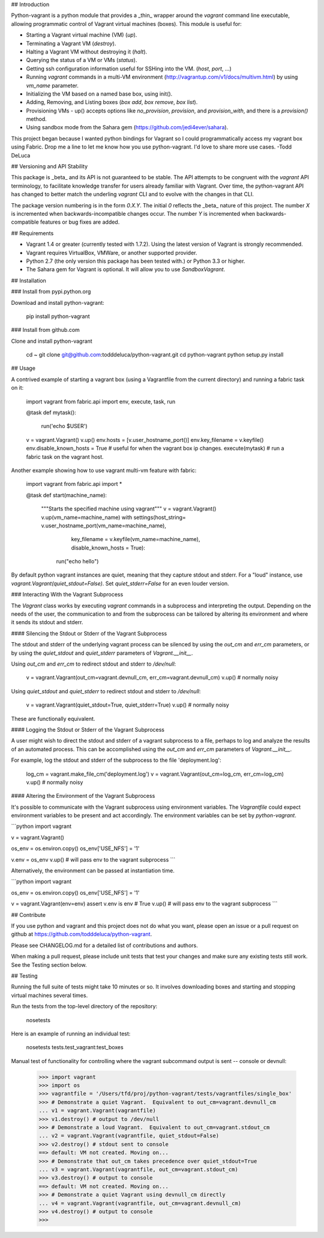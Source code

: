 ## Introduction

Python-vagrant is a python module that provides a _thin_ wrapper around the
`vagrant` command line executable, allowing programmatic control of Vagrant
virtual machines (boxes).  This module is useful for:

- Starting a Vagrant virtual machine (VM) (`up`).
- Terminating a Vagrant VM (`destroy`).
- Halting a Vagrant VM without destroying it (`halt`).
- Querying the status of a VM or VMs (`status`).
- Getting ssh configuration information useful for SSHing into the VM. (`host`, `port`, ...)
- Running `vagrant` commands in a multi-VM environment
  (http://vagrantup.com/v1/docs/multivm.html) by using `vm_name` parameter.
- Initializing the VM based on a named base box, using init().
- Adding, Removing, and Listing boxes (`box add`, `box remove`, `box list`).
- Provisioning VMs - up() accepts options like `no_provision`, `provision`, and `provision_with`, and there is a `provision()` method.
- Using sandbox mode from the Sahara gem (https://github.com/jedi4ever/sahara).

This project began because I wanted python bindings for Vagrant so I could
programmatically access my vagrant box using Fabric.  Drop me a line to let me
know how you use python-vagrant.  I'd love to share more use cases.  -Todd DeLuca


## Versioning and API Stability

This package is _beta_ and its API is not guaranteed to be stable.  The API
attempts to be congruent with the `vagrant` API terminology, to facilitate
knowledge transfer for users already familiar with Vagrant.  Over time, the
python-vagrant API has changed to better match the underling `vagrant` CLI and
to evolve with the changes in that CLI.

The package version numbering is in the form `0.X.Y`.  The initial `0` reflects
the _beta_ nature of this project.  The number `X` is incremented when
backwards-incompatible changes occur.  The number `Y` is incremented when
backwards-compatible features or bug fixes are added.


## Requirements

- Vagrant 1.4 or greater (currently tested with 1.7.2).  Using the latest
  version of Vagrant is strongly recommended.
- Vagrant requires VirtualBox, VMWare, or another supported provider.
- Python 2.7 (the only version this package has been tested with.) or Python
  3.3 or higher.
- The Sahara gem for Vagrant is optional.  It will allow you to use
  `SandboxVagrant`.


## Installation

### Install from pypi.python.org

Download and install python-vagrant:

    pip install python-vagrant

### Install from github.com

Clone and install python-vagrant

    cd ~
    git clone git@github.com:todddeluca/python-vagrant.git
    cd python-vagrant
    python setup.py install


## Usage

A contrived example of starting a vagrant box (using a Vagrantfile from the
current directory) and running a fabric task on it:

    import vagrant
    from fabric.api import env, execute, task, run

    @task
    def mytask():
        run('echo $USER')


    v = vagrant.Vagrant()
    v.up()
    env.hosts = [v.user_hostname_port()]
    env.key_filename = v.keyfile()
    env.disable_known_hosts = True # useful for when the vagrant box ip changes.
    execute(mytask) # run a fabric task on the vagrant host.

Another example showing how to use vagrant multi-vm feature with fabric:

    import vagrant
    from fabric.api import *

    @task
    def start(machine_name):
       """Starts the specified machine using vagrant"""
       v = vagrant.Vagrant()
       v.up(vm_name=machine_name)
       with settings(host_string= v.user_hostname_port(vm_name=machine_name),
                     key_filename = v.keyfile(vm_name=machine_name),
                     disable_known_hosts = True):
            run("echo hello")

By default python vagrant instances are quiet, meaning that they capture stdout
and stderr.  For a "loud" instance, use `vagrant.Vagrant(quiet_stdout=False)`.
Set `quiet_stderr=False` for an even louder version.

### Interacting With the Vagrant Subprocess

The `Vagrant` class works by executing `vagrant` commands in a subprocess and
interpreting the output.  Depending on the needs of the user, the communication
to and from the subprocess can be tailored by altering its environment and
where it sends its stdout and stderr.

#### Silencing the Stdout or Stderr of the Vagrant Subprocess

The stdout and stderr of the underlying vagrant process can be silenced by
using the `out_cm` and `err_cm` parameters, or by using the `quiet_stdout` and
`quiet_stderr` parameters of `Vagrant.__init__`.  

Using `out_cm` and `err_cm` to redirect stdout and stderr to `/dev/null`:

    v = vagrant.Vagrant(out_cm=vagrant.devnull_cm, err_cm=vagrant.devnull_cm)
    v.up() # normally noisy

Using `quiet_stdout` and `quiet_stderr` to redirect stdout and stderr to
`/dev/null`:

    v = vagrant.Vagrant(quiet_stdout=True, quiet_stderr=True)
    v.up() # normally noisy

These are functionally equivalent.

#### Logging the Stdout or Stderr of the Vagrant Subprocess

A user might wish to direct the stdout and stderr of a vagrant subprocess to
a file, perhaps to log and analyze the results of an automated process.  This
can be accomplished using the `out_cm` and `err_cm` parameters of
`Vagrant.__init__`.

For example, log the stdout and stderr of the subprocess to the file
'deployment.log':

    log_cm = vagrant.make_file_cm('deployment.log')
    v = vagrant.Vagrant(out_cm=log_cm, err_cm=log_cm)
    v.up() # normally noisy

#### Altering the Environment of the Vagrant Subprocess

It's possible to communicate with the Vagrant subprocess using environment
variables. The `Vagrantfile` could expect environment variables to be present
and act accordingly. The environment variables can be set by `python-vagrant`.

```python
import vagrant

v = vagrant.Vagrant()

os_env = os.environ.copy()
os_env['USE_NFS'] = '1'

v.env = os_env
v.up()  # will pass env to the vagrant subprocess
```

Alternatively, the environment can be passed at instantiation time.

```python
import vagrant

os_env = os.environ.copy()
os_env['USE_NFS'] = '1'

v = vagrant.Vagrant(env=env)
assert v.env is env  # True
v.up()  # will pass env to the vagrant subprocess
```

## Contribute

If you use python and vagrant and this project does not do what you want,
please open an issue or a pull request on github at
https://github.com/todddeluca/python-vagrant.

Please see CHANGELOG.md for a detailed list of contributions and authors.

When making a pull request, please include unit tests that test your changes
and make sure any existing tests still work.  See the Testing section below.


## Testing

Running the full suite of tests might take 10 minutes or so.  It involves
downloading boxes and starting and stopping virtual machines several times.

Run the tests from the top-level directory of the repository:

    nosetests

Here is an example of running an individual test:

    nosetests tests.test_vagrant:test_boxes


Manual test of functionality for controlling where the vagrant subcommand
output is sent -- console or devnull:

    >>> import vagrant
    >>> import os
    >>> vagrantfile = '/Users/tfd/proj/python-vagrant/tests/vagrantfiles/single_box'
    >>> # Demonstrate a quiet Vagrant.  Equivalent to out_cm=vagrant.devnull_cm
    ... v1 = vagrant.Vagrant(vagrantfile)
    >>> v1.destroy() # output to /dev/null
    >>> # Demonstrate a loud Vagrant.  Equivalent to out_cm=vagrant.stdout_cm
    ... v2 = vagrant.Vagrant(vagrantfile, quiet_stdout=False)
    >>> v2.destroy() # stdout sent to console
    ==> default: VM not created. Moving on...
    >>> # Demonstrate that out_cm takes precedence over quiet_stdout=True
    ... v3 = vagrant.Vagrant(vagrantfile, out_cm=vagrant.stdout_cm)
    >>> v3.destroy() # output to console
    ==> default: VM not created. Moving on...
    >>> # Demonstrate a quiet Vagrant using devnull_cm directly
    ... v4 = vagrant.Vagrant(vagrantfile, out_cm=vagrant.devnull_cm)
    >>> v4.destroy() # output to console
    >>> 




